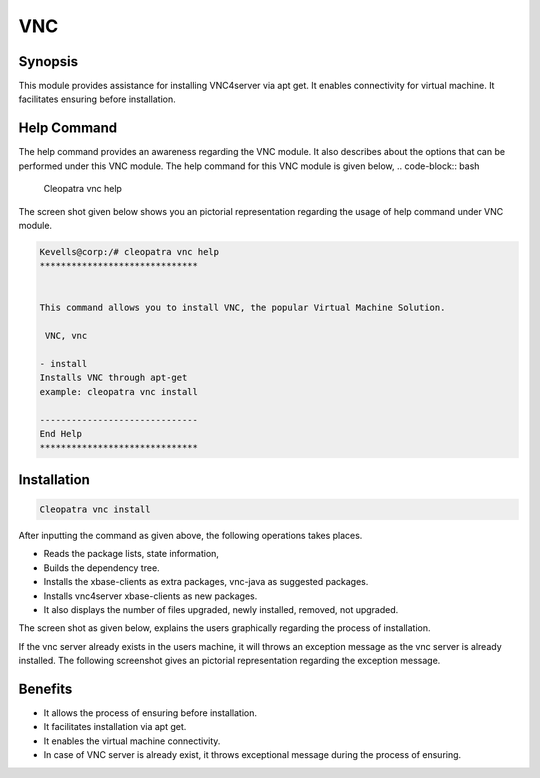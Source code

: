 ===========
VNC
===========

Synopsis
-------------

This module provides assistance for installing VNC4server via apt get. It enables connectivity for virtual machine. It facilitates ensuring before installation.

Help Command
--------------

The help command provides an awareness regarding the VNC module. It also describes about the options that can be performed under this VNC module.
The help command for this VNC module is given below,
.. code-block:: bash

	Cleopatra vnc help

The screen shot given below shows you an pictorial representation regarding the usage of help command under VNC module.

.. code-block:: bash

	Kevells@corp:/# cleopatra vnc help
	******************************


        This command allows you to install VNC, the popular Virtual Machine Solution.

	 VNC, vnc

        - install
        Installs VNC through apt-get
        example: cleopatra vnc install

	------------------------------
	End Help
	******************************


Installation
------------------
.. code-block:: bash
	
	Cleopatra vnc install

After inputting the command as given above, the following operations takes places.

.. cssclass:: table-bordered



	+------------------------------------------------+------------+-----------------------------+
        |    Parameters                                  | Required   | Comment                     |
        +================================================+============+=============================+
     	|       Install VNC? (Y/N)                       | Y(YES)     |If the user wish to proceed  |
        |                                                |            |with installation process,   | 
        |                                                |            |they can input as Y.         |
        +------------------------------------------------+------------+-----------------------------+ 
        |       Install VNC? (Y/N)                       | N(NO)      |If the user wish to quit the |
        |                                                |            |installation process, they   | 
        |                                                |            |can quit simply by using N.  |
        +------------------------------------------------+------------+-----------------------------+
        | Install ApacheReverseProxyModules (Y/N)        | N(NO)      |If the user inputs as N,the  |
        |                                                |            |process will gets quit from  |
        |                                                |            |  installation|
        +------------------------------------------------+------------+-----------------------------+

 .. rubric:: While installing the VNC server it performs the following operations as given below:

* Reads the package lists, state information,
* Builds the dependency tree.
* Installs the xbase-clients as extra packages, vnc-java as suggested packages.
* Installs vnc4server xbase-clients as new packages.
* It also displays the number of files upgraded, newly installed, removed, not upgraded.

The screen shot as given below, explains the users graphically regarding the process of installation.

If the vnc server already exists in the users machine, it will throws an exception message as the vnc server is already installed. The following screenshot gives an pictorial representation regarding the exception message.

Benefits
---------------

* It allows the process of ensuring before installation.
* It facilitates installation via apt get.
* It enables the virtual machine connectivity.
* In case of VNC server is already exist, it throws exceptional message during the process of ensuring.
